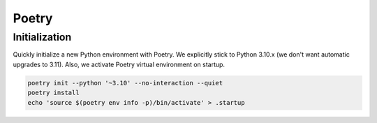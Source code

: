 Poetry
======

Initialization
--------------

Quickly initialize a new Python environment with Poetry. We explicitly stick to Python 3.10.x (we don't want automatic upgrades to 3.11). Also, we activate Poetry virtual environment on startup.

.. code-block:: shell

    poetry init --python '~3.10' --no-interaction --quiet
    poetry install
    echo 'source $(poetry env info -p)/bin/activate' > .startup

